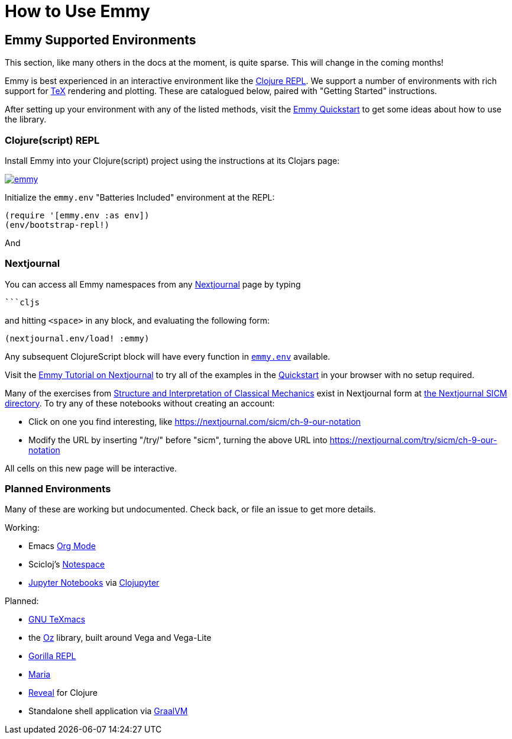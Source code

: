= How to Use Emmy

:uri-QUICKSTART: https://github.com/mentat-collective/emmy#quickstart

== Emmy Supported Environments

This section, like many others in the docs at the moment, is quite sparse. This
will change in the coming months!

Emmy is best experienced in an interactive environment like the
https://clojure.org/guides/repl/introduction[Clojure REPL]. We support a number
of environments with rich support for https://en.wikipedia.org/wiki/TeX[TeX]
rendering and plotting. These are catalogued below, paired with "Getting
Started" instructions.

After setting up your environment with any of the listed methods, visit the
{uri-QUICKSTART}[Emmy Quickstart] to get some ideas about how to use the
library.

=== Clojure(script) REPL

Install Emmy into your Clojure(script) project using the instructions at
its Clojars page:

image::https://img.shields.io/clojars/v/org.mentat/emmy.svg[caption="Emmy Clojars Project", link="https://clojars.org/org.mentat/emmy"]

Initialize the `emmy.env` "Batteries Included" environment at the REPL:

```clojure
(require '[emmy.env :as env])
(env/bootstrap-repl!)
```

And

=== Nextjournal

You can access all Emmy namespaces from any
https://nextjournal.com[Nextjournal] page by typing

[source, clojure]
----
```cljs
----

and hitting ``<space>`` in any block, and evaluating the following form:

[source, clojure]
----
(nextjournal.env/load! :emmy)
----

Any subsequent ClojureScript block will have every function in
https://cljdoc.org/d/org.mentat/emmy/CURRENT/api/emmy.env[``emmy.env``]
available.

Visit the https://nextjournal.com/try/samritchie/emmy[Emmy Tutorial on
Nextjournal] to try all of the examples in the {uri-QUICKSTART}[Quickstart] in
your browser with no setup required.

Many of the exercises from https://tgvaughan.github.io/sicm/[Structure and
Interpretation of Classical Mechanics] exist in Nextjournal form at
https://nextjournal.com/sicm[the Nextjournal SICM directory]. To try any of
these notebooks without creating an account:

- Click on one you find interesting, like https://nextjournal.com/sicm/ch-9-our-notation
- Modify the URL by inserting "/try/" before "sicm", turning the above URL into
  https://nextjournal.com/try/sicm/ch-9-our-notation

All cells on this new page will be interactive.

=== Planned Environments

Many of these are working but undocumented. Check back, or file an issue to get
more details.

Working:

- Emacs https://orgmode.org/[Org Mode]
- Scicloj's https://github.com/scicloj/notespace[Notespace]
- https://jupyter.org[Jupyter Notebooks] via
  https://github.com/clojupyter/clojupyter[Clojupyter]

Planned:

- https://www.texmacs.org/tmweb/home/welcome.en.html[GNU TeXmacs]
- the https://github.com/metasoarous/oz[Oz] library, built around Vega and
  Vega-Lite
- http://gorilla-repl.org[Gorilla REPL]
- https://github.com/mhuebert/maria[Maria]
- https://vlaaad.github.io/reveal/[Reveal] for Clojure
- Standalone shell application via https://www.graalvm.org[GraalVM]
